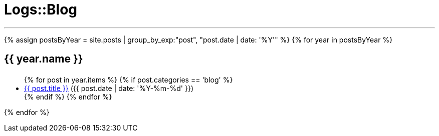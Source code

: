 = Logs::Blog
:page-title: Logs::Blog
:page-description: List of my blog post
:page-permalink: /blog/
:page-liquid:

---

{% assign postsByYear = site.posts | group_by_exp:"post", "post.date | date: '%Y'" %}
{% for year in postsByYear %}
+++<h2><i class="fa fa-calendar"></i> {{ year.name }}<h2>+++
++++
<ul>
    {% for post in year.items %}
        {% if post.categories == 'blog' %}
            <li>
            <span data-tooltip
                  aria-haspopup="true"
                  class="has-tip-mod [radius round]"
                  data-options="show_on:large;disable_for_touch:true"
                  title="{{ post.excerpt }}">
            <a href="{{ site.url }}{{ post.url }}">{{ post.title }}</a>
            </span> <span class="nobr">({{ post.date | date: '%Y-%m-%d' }})</span>
            </li>
        {% endif %}
    {% endfor %}
</ul>
++++
{% endfor %}

